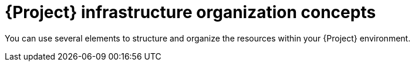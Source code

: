 [id="project-infrastructure-organization-concepts_{context}"]
= {Project} infrastructure organization concepts

You can use several elements to structure and organize the resources within your {Project} environment.
